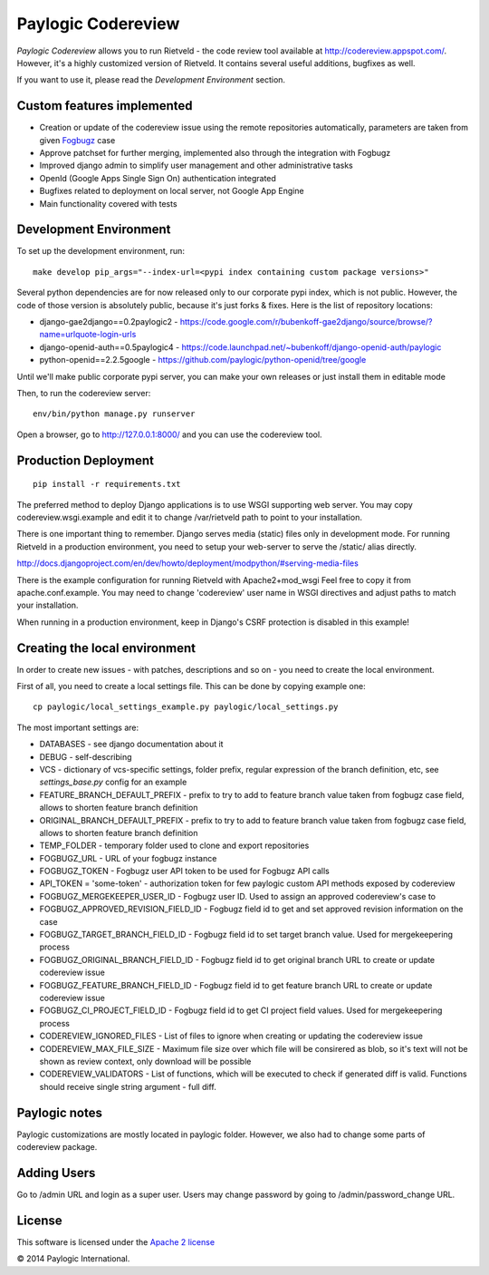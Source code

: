 Paylogic Codereview
===================

`Paylogic Codereview` allows you to run Rietveld - the code review tool
available at http://codereview.appspot.com/.
However, it's a highly customized version of Rietveld. It contains several useful additions,
bugfixes as well.

If you want to use it, please read the `Development Environment` section.


.. image:: https://api.travis-ci.org/paylogic/codereview.png
   :target: https://travis-ci.org/paylogic/codereview
.. image:: https://coveralls.io/repos/paylogic/codereview/badge.png?branch=master
   :target: https://coveralls.io/r/paylogic/codereview
.. image:: https://coveralls.io/repos/paylogic/codereview/badge.png?branch=master
   :target: https://coveralls.io/r/paylogic/codereview


Custom features implemented
-------------------------------

* Creation or update of the codereview issue using the remote repositories automatically, parameters are taken from
  given `Fogbugz <https://www.fogcreek.com/fogbugz/>`_ case

* Approve patchset for further merging, implemented also through the integration with Fogbugz

* Improved django admin to simplify user management and other administrative tasks

* OpenId (Google Apps Single Sign On) authentication integrated

* Bugfixes related to deployment on local server, not Google App Engine

* Main functionality covered with tests


Development Environment
-----------------------

To set up the development environment, run:

::

    make develop pip_args="--index-url=<pypi index containing custom package versions>"

Several python dependencies are for now released only to our corporate pypi index, which is not public.
However, the code of those version is absolutely public, because it's just forks & fixes.
Here is the list of repository locations:

* django-gae2django==0.2paylogic2 - https://code.google.com/r/bubenkoff-gae2django/source/browse/?name=urlquote-login-urls

* django-openid-auth==0.5paylogic4 - https://code.launchpad.net/~bubenkoff/django-openid-auth/paylogic

* python-openid==2.2.5google - https://github.com/paylogic/python-openid/tree/google

Until we'll make public corporate pypi server, you can make your own releases or just install them in editable mode


Then, to run the codereview server:

::

    env/bin/python manage.py runserver

Open a browser, go to http://127.0.0.1:8000/ and you can use the codereview tool.


Production Deployment
---------------------

::

    pip install -r requirements.txt

The preferred method to deploy Django applications is to use WSGI supporting
web server. You may copy codereview.wsgi.example and edit it to change
/var/rietveld path to point to your installation.

There is one important thing to remember. Django serves media (static) files
only in development mode. For running Rietveld in a production environment,
you need to setup your web-server to serve the /static/ alias directly.

http://docs.djangoproject.com/en/dev/howto/deployment/modpython/#serving-media-files

There is the example configuration for running Rietveld with Apache2+mod_wsgi
Feel free to copy it from apache.conf.example. You may need to change
'codereview' user name in WSGI directives and adjust paths to match your
installation.

When running in a production environment, keep in Django's CSRF
protection is disabled in this example!


Creating the local environment
------------------------------

In order to create new issues - with patches, descriptions and so on - you need
to create the local environment.

First of all, you need to create a local settings file.
This can be done by copying example one:

::

    cp paylogic/local_settings_example.py paylogic/local_settings.py


The most important settings are:

* DATABASES - see django documentation about it

* DEBUG - self-describing

* VCS - dictionary of vcs-specific settings, folder prefix, regular expression of the branch definition, etc,
  see `settings_base.py` config for an example

* FEATURE_BRANCH_DEFAULT_PREFIX - prefix to try to add to feature branch value taken from fogbugz case field, allows to
  shorten feature branch definition

* ORIGINAL_BRANCH_DEFAULT_PREFIX - prefix to try to add to feature branch value taken from fogbugz case field, allows to
  shorten feature branch definition

* TEMP_FOLDER - temporary folder used to clone and export repositories

* FOGBUGZ_URL - URL of your fogbugz instance
* FOGBUGZ_TOKEN - Fogbugz user API token to be used for Fogbugz API calls

* API_TOKEN = 'some-token' - authorization token for few paylogic custom API methods exposed by codereview

* FOGBUGZ_MERGEKEEPER_USER_ID - Fogbugz user ID. Used to assign an approved codereview's case to
* FOGBUGZ_APPROVED_REVISION_FIELD_ID - Fogbugz field id to get and set approved revision information on the case
* FOGBUGZ_TARGET_BRANCH_FIELD_ID  - Fogbugz field id to set target branch value. Used for mergekeepering process
* FOGBUGZ_ORIGINAL_BRANCH_FIELD_ID - Fogbugz field id to get original branch URL to create or update codereview issue
* FOGBUGZ_FEATURE_BRANCH_FIELD_ID - Fogbugz field id to get feature branch URL to create or update codereview issue
* FOGBUGZ_CI_PROJECT_FIELD_ID - Fogbugz field id to get CI project field values. Used for mergekeepering process

* CODEREVIEW_IGNORED_FILES - List of files to ignore when creating or updating the codereview issue
* CODEREVIEW_MAX_FILE_SIZE - Maximum file size over which file will be consirered as blob, so it's text will not be
  shown as review context, only download will be possible
* CODEREVIEW_VALIDATORS - List of functions, which will be executed to check if generated diff is valid. Functions
  should receive single string argument - full diff.


Paylogic notes
--------------

Paylogic customizations are mostly located in paylogic folder.
However, we also had to change some parts of codereview package.


Adding Users
------------

Go to /admin URL and login as a super user. Users may change password by
going to /admin/password_change URL.


License
-------

This software is licensed under the `Apache 2 license <http://www.apache.org/licenses/LICENSE-2.0>`_


© 2014 Paylogic International.
